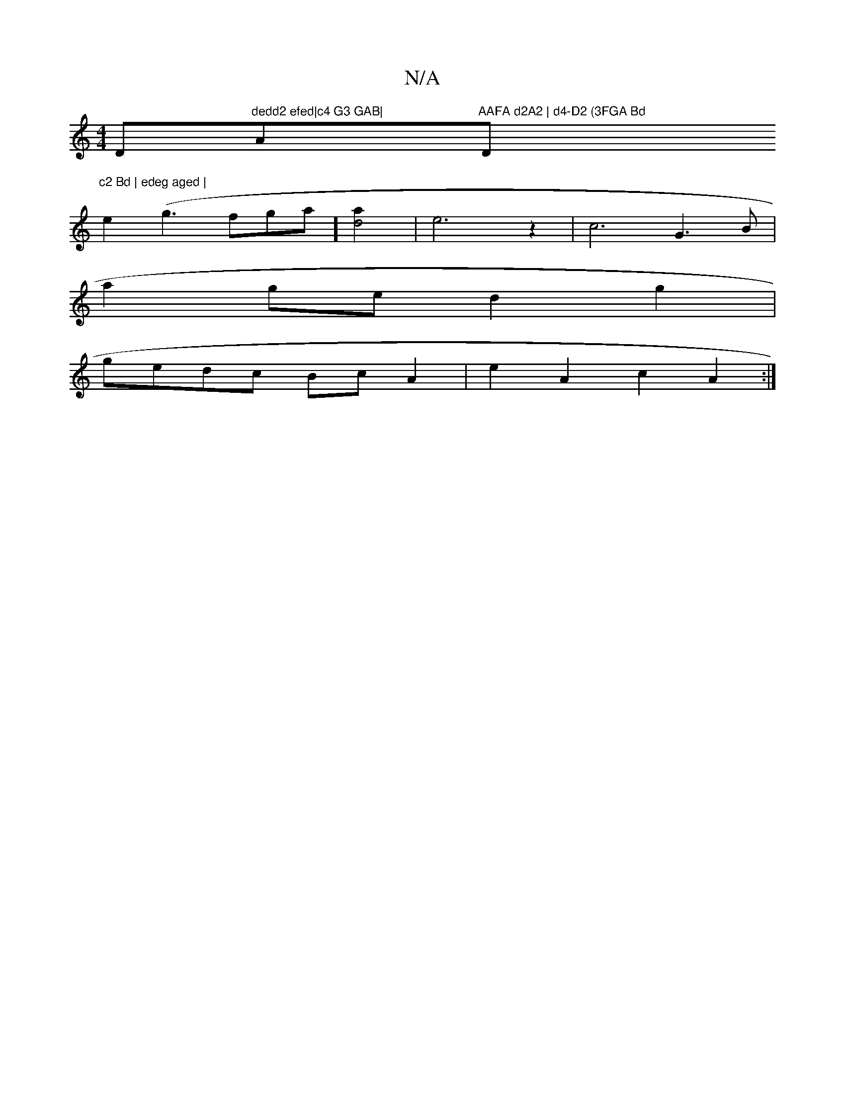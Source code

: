 X:1
T:N/A
M:4/4
R:N/A
K:Cmajor
D"dedd2 efed|c4 G3 GAB|"Am"AAFA d2A2 | d4-D2 (3FGA Bd "D"c2 Bd | edeg aged |
e2 (g3fga] [d4a2]| e6 z2 | c6 G3B |
a2 ge d2g2 |
gedc BcA2 | e2A2 c2A2 :|

F|D2 EG GFAA | Bdfd e2dE |
E2E2 E3G |
F2A2 dBG2 